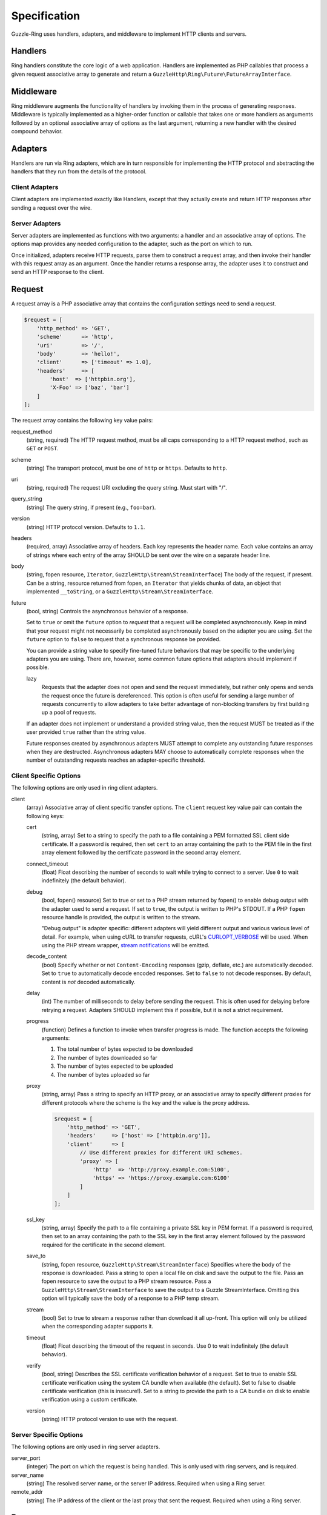 =============
Specification
=============

Guzzle-Ring uses handlers, adapters, and middleware to implement HTTP clients
and servers.

Handlers
--------

Ring handlers constitute the core logic of a web application. Handlers are
implemented as PHP callables that process a given request associative array to
generate and return a ``GuzzleHttp\Ring\Future\FutureArrayInterface``.

Middleware
----------

Ring middleware augments the functionality of handlers by invoking them in the
process of generating responses. Middleware is typically implemented as a
higher-order function or callable that takes one or more handlers as arguments
followed by an optional associative array of options as the last argument,
returning a new handler with the desired compound behavior.

Adapters
--------

Handlers are run via Ring adapters, which are in turn responsible for
implementing the HTTP protocol and abstracting the handlers that they run from
the details of the protocol.

Client Adapters
~~~~~~~~~~~~~~~

Client adapters are implemented exactly like Handlers, except that they
actually create and return HTTP responses after sending a request over the
wire.

Server Adapters
~~~~~~~~~~~~~~~

Server adapters are implemented as functions with two arguments: a handler and
an associative array of options. The options map provides any needed
configuration to the adapter, such as the port on which to run.

Once initialized, adapters receive HTTP requests, parse them to construct a
request array, and then invoke their handler with this request array as an
argument. Once the handler returns a response array, the adapter uses it to
construct and send an HTTP response to the client.

Request
-------

A request array is a PHP associative array that contains the configuration
settings need to send a request.

.. code-block:: php

    $request = [
        'http_method' => 'GET',
        'scheme'      => 'http',
        'uri'         => '/',
        'body'        => 'hello!',
        'client'      => ['timeout' => 1.0],
        'headers'     => [
            'host'  => ['httpbin.org'],
            'X-Foo' => ['baz', 'bar']
        ]
    ];

The request array contains the following key value pairs:

request_method
    (string, required) The HTTP request method, must be all caps corresponding
    to a HTTP request method, such as ``GET`` or ``POST``.

scheme
    (string) The transport protocol, must be one of ``http`` or ``https``.
    Defaults to ``http``.

uri
    (string, required) The request URI excluding the query string. Must
    start with "/".

query_string
    (string) The query string, if present (e.g., ``foo=bar``).

version
    (string) HTTP protocol version. Defaults to ``1.1``.

headers
    (required, array) Associative array of headers. Each key represents the
    header name. Each value contains an array of strings where each entry of
    the array SHOULD be sent over the wire on a separate header line.

body
    (string, fopen resource, ``Iterator``, ``GuzzleHttp\Stream\StreamInterface``)
    The body of the request, if present. Can be a string, resource returned
    from fopen, an ``Iterator`` that yields chunks of data, an object that
    implemented ``__toString``, or a ``GuzzleHttp\Stream\StreamInterface``.

future
    (bool, string) Controls the asynchronous behavior of a response.

    Set to ``true`` or omit the ``future`` option to *request* that a request
    will be completed asynchronously. Keep in mind that your request might not
    necessarily be completed asynchronously based on the adapter you are using.
    Set the ``future`` option to ``false`` to request that a synchronous
    response be provided.

    You can provide a string value to specify fine-tuned future behaviors that
    may be specific to the underlying adapters you are using. There are,
    however, some common future options that adapters should implement if
    possible.

    lazy
        Requests that the adapter does not open and send the request
        immediately, but rather only opens and sends the request once the
        future is dereferenced. This option is often useful for sending a large
        number of requests concurrently to allow adapters to take better
        advantage of non-blocking transfers by first building up a pool of
        requests.

    If an adapter does not implement or understand a provided string value,
    then the request MUST be treated as if the user provided ``true`` rather
    than the string value.

    Future responses created by asynchronous adapters MUST attempt to complete
    any outstanding future responses when they are destructed. Asynchronous
    adapters MAY choose to automatically complete responses when the number
    of outstanding requests reaches an adapter-specific threshold.

Client Specific Options
~~~~~~~~~~~~~~~~~~~~~~~

The following options are only used in ring client adapters.

.. _client-options:

client
    (array) Associative array of client specific transfer options. The
    ``client`` request key value pair can contain the following keys:

    cert
        (string, array) Set to a string to specify the path to a file
        containing a PEM formatted SSL client side certificate. If a password
        is required, then set ``cert`` to an array containing the path to the
        PEM file in the first array element followed by the certificate
        password in the second array element.

    connect_timeout
        (float) Float describing the number of seconds to wait while trying to
        connect to a server. Use ``0`` to wait indefinitely (the default
        behavior).

    debug
        (bool, fopen() resource) Set to true or set to a PHP stream returned by
        fopen() to enable debug output with the adapter used to send a request.
        If set to ``true``, the output is written to PHP's STDOUT. If a PHP
        ``fopen`` resource handle is provided, the output is written to the
        stream.

        "Debug output" is adapter specific: different adapters will yield
        different output and various various level of detail. For example, when
        using cURL to transfer requests, cURL's `CURLOPT_VERBOSE <http://curl.haxx.se/libcurl/c/CURLOPT_VERBOSE.html>`_
        will be used. When using the PHP stream wrapper, `stream notifications <http://php.net/manual/en/function.stream-notification-callback.php>`_
        will be emitted.

    decode_content
        (bool) Specify whether or not ``Content-Encoding`` responses
        (gzip, deflate, etc.) are automatically decoded. Set to ``true`` to
        automatically decode encoded responses. Set to ``false`` to not decode
        responses. By default, content is *not* decoded automatically.

    delay
        (int) The number of milliseconds to delay before sending the request.
        This is often used for delaying before retrying a request. Adapters
        SHOULD implement this if possible, but it is not a strict requirement.

    progress
        (function) Defines a function to invoke when transfer progress is made.
        The function accepts the following arguments:

        1. The total number of bytes expected to be downloaded
        2. The number of bytes downloaded so far
        3. The number of bytes expected to be uploaded
        4. The number of bytes uploaded so far

    proxy
        (string, array) Pass a string to specify an HTTP proxy, or an
        associative array to specify different proxies for different protocols
        where the scheme is the key and the value is the proxy address.

        .. code-block:: php

            $request = [
                'http_method' => 'GET',
                'headers'     => ['host' => ['httpbin.org']],
                'client'      => [
                    // Use different proxies for different URI schemes.
                    'proxy' => [
                        'http'  => 'http://proxy.example.com:5100',
                        'https' => 'https://proxy.example.com:6100'
                    ]
                ]
            ];

    ssl_key
        (string, array) Specify the path to a file containing a private SSL key
        in PEM format. If a password is required, then set to an array
        containing the path to the SSL key in the first array element followed
        by the password required for the certificate in the second element.

    save_to
        (string, fopen resource, ``GuzzleHttp\Stream\StreamInterface``)
        Specifies where the body of the response is downloaded. Pass a string to
        open a local file on disk and save the output to the file. Pass an fopen
        resource to save the output to a PHP stream resource. Pass a
        ``GuzzleHttp\Stream\StreamInterface`` to save the output to a Guzzle
        StreamInterface. Omitting this option will typically save the body of a
        response to a PHP temp stream.

    stream
        (bool) Set to true to stream a response rather than download it all
        up-front. This option will only be utilized when the corresponding
        adapter supports it.

    timeout
        (float) Float describing the timeout of the request in seconds. Use 0 to
        wait indefinitely (the default behavior).

    verify
        (bool, string) Describes the SSL certificate verification behavior of a
        request. Set to true to enable SSL certificate verification using the
        system CA bundle when available (the default). Set to false to disable
        certificate verification (this is insecure!). Set to a string to provide
        the path to a CA bundle on disk to enable verification using a custom
        certificate.

    version
        (string) HTTP protocol version to use with the request.

Server Specific Options
~~~~~~~~~~~~~~~~~~~~~~~

The following options are only used in ring server adapters.

server_port
    (integer) The port on which the request is being handled. This is only
    used with ring servers, and is required.

server_name
    (string) The resolved server name, or the server IP address. Required when
    using a Ring server.

remote_addr
    (string) The IP address of the client or the last proxy that sent the
    request. Required when using a Ring server.

Response
--------

A response is an array-like object that implements
``GuzzleHttp\Ring\Future\FutureArrayInterface``. Responses contain the
following key value pairs:

body
    (string, fopen resource, ``Iterator``, ``GuzzleHttp\Stream\StreamInterface``)
    The body of the response, if present. Can be a string, resource returned
    from fopen, an ``Iterator`` that yields chunks of data, an object that
    implemented ``__toString``, or a ``GuzzleHttp\Stream\StreamInterface``.

effective_url
    (string) The URL that returned the resulting response.

error
    (``\Exception``) Contains an exception describing any errors that were
    encountered during the transfer.

headers
    (Required, array) Associative array of headers. Each key represents the
    header name. Each value contains an array of strings where each entry of
    the array is a header line. The headers array MAY be an empty array in the
    event an error occurred before a response was received.

reason
    (string) Optional reason phrase. This option should be provided when the
    reason phrase does not match the typical reason phrase associated with the
    ``status`` code. See `RFC 7231 <http://tools.ietf.org/html/rfc7231#section-6.1>`_
    for a list of HTTP reason phrases mapped to status codes.

status
    (Required, integer) The HTTP status code. The status code MAY be set to
    ``null`` in the event an error occurred before a response was received
    (e.g., a networking error).

transfer_stats
    (array) Provides an associative array of arbitrary transfer statistics if
    provided by the underlying adapter.

version
    (string) HTTP protocol version. Defaults to ``1.1``.
